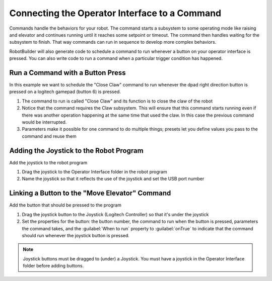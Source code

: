 Connecting the Operator Interface to a Command
==============================================

Commands handle the behaviors for your robot. The command starts a subsystem to some operating mode like raising and elevator and continues running until it reaches some setpoint or timeout. The command then handles waiting for the subsystem to finish. That way commands can run in sequence to develop more complex behaviors.

RobotBuilder will also generate code to schedule a command to run whenever a button on your operator interface is pressed. You can also write code to run a command when a particular trigger condition has happened.

Run a Command with a Button Press
---------------------------------

.. image:: images/operator-interface-command-1.png

In this example we want to schedule the "Close Claw" command to run whenever the dpad right direction button is pressed on a logitech gamepad (button 6) is pressed.

1. The command to run is called "Close Claw" and its function is to close the claw of the robot
2. Notice that the command requires the Claw subsystem. This will ensure that this command starts running even if there was another operation happening at the same time that used the claw. In this case the previous command would be interrupted.
3. Parameters make it possible for one command to do multiple things; presets let you define values you pass to the command and reuse them

Adding the Joystick to the Robot Program
----------------------------------------

.. image:: images/operator-interface-command-2.png

Add the joystick to the robot program

1. Drag the joystick to the Operator Interface folder in the robot program
2. Name the joystick so that it reflects the use of the joystick and set the USB port number

Linking a Button to the "Move Elevator" Command
-----------------------------------------------

.. image:: images/operator-interface-command-3.png

Add the button that should be pressed to the program

1. Drag the joystick button to the Joystick (Logitech Controller) so that it's under the joystick
2. Set the properties for the button: the button number, the command to run when the button is pressed, parameters the command takes, and the :guilabel:`When to run` property to :guilabel:`onTrue` to indicate that the command should run whenever the joystick button is pressed.

.. note:: Joystick buttons must be dragged to (under) a Joystick. You must have a joystick in the Operator Interface folder before adding buttons.
